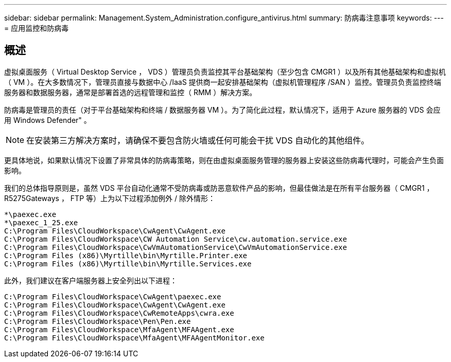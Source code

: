 ---
sidebar: sidebar 
permalink: Management.System_Administration.configure_antivirus.html 
summary: 防病毒注意事项 
keywords:  
---
= 应用监控和防病毒




== 概述

虚拟桌面服务（ Virtual Desktop Service ， VDS ）管理员负责监控其平台基础架构（至少包含 CMGR1 ）以及所有其他基础架构和虚拟机（ VM ）。在大多数情况下，管理员直接与数据中心 /IaaS 提供商一起安排基础架构（虚拟机管理程序 /SAN ）监控。管理员负责监控终端服务器和数据服务器，通常是部署首选的远程管理和监控（ RMM ）解决方案。

防病毒是管理员的责任（对于平台基础架构和终端 / 数据服务器 VM ）。为了简化此过程，默认情况下，适用于 Azure 服务器的 VDS 会应用 Windows Defender" 。


NOTE: 在安装第三方解决方案时，请确保不要包含防火墙或任何可能会干扰 VDS 自动化的其他组件。

更具体地说，如果默认情况下设置了非常具体的防病毒策略，则在由虚拟桌面服务管理的服务器上安装这些防病毒代理时，可能会产生负面影响。

我们的总体指导原则是，虽然 VDS 平台自动化通常不受防病毒或防恶意软件产品的影响，但最佳做法是在所有平台服务器（ CMGR1 ， R5275Gateways ， FTP 等）上为以下过程添加例外 / 除外情形：

....
*\paexec.exe
*\paexec_1_25.exe
C:\Program Files\CloudWorkspace\CwAgent\CwAgent.exe
C:\Program Files\CloudWorkspace\CW Automation Service\cw.automation.service.exe
C:\Program Files\CloudWorkspace\CwVmAutomationService\CwVmAutomationService.exe
C:\Program Files (x86)\Myrtille\bin\Myrtille.Printer.exe
C:\Program Files (x86)\Myrtille\bin\Myrtille.Services.exe
....
此外，我们建议在客户端服务器上安全列出以下进程：

....
C:\Program Files\CloudWorkspace\CwAgent\paexec.exe
C:\Program Files\CloudWorkspace\CwAgent\CwAgent.exe
C:\Program Files\CloudWorkspace\CwRemoteApps\cwra.exe
C:\Program Files\CloudWorkspace\Pen\Pen.exe
C:\Program Files\CloudWorkspace\MfaAgent\MFAAgent.exe
C:\Program Files\CloudWorkspace\MfaAgent\MFAAgentMonitor.exe
....